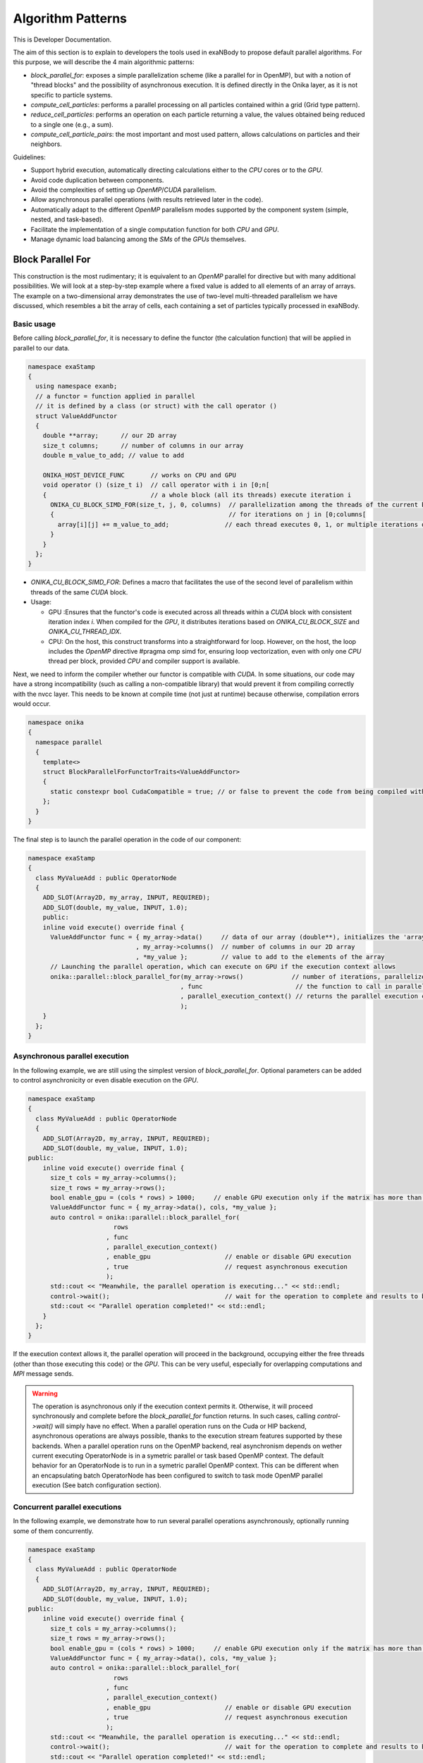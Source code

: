 
Algorithm Patterns
==================

This is Developer Documentation.


The aim of this section is to explain to developers the tools used in exaNBody to propose default parallel algorithms. For this purpose, we will describe the 4 main algorithmic patterns:

- `block_parallel_for`: exposes a simple parallelization scheme (like a parallel for in OpenMP), but with a notion of "thread blocks" and the possibility of asynchronous execution. It is defined directly in the Onika layer, as it is not specific to particle systems.
- `compute_cell_particles`: performs a parallel processing on all particles contained within a grid (Grid type pattern).
- `reduce_cell_particles`: performs an operation on each particle returning a value, the values obtained being reduced to a single one (e.g., a sum).
- `compute_cell_particle_pairs`: the most important and most used pattern, allows calculations on particles and their neighbors.

Guidelines:

- Support hybrid execution, automatically directing calculations either to the `CPU` cores or to the `GPU`.
- Avoid code duplication between components.
- Avoid the complexities of setting up `OpenMP`/`CUDA` parallelism.
- Allow asynchronous parallel operations (with results retrieved later in the code).
- Automatically adapt to the different `OpenMP` parallelism modes supported by the component system (simple, nested, and task-based).
- Facilitate the implementation of a single computation function for both `CPU` and `GPU`.
- Manage dynamic load balancing among the `SMs` of the `GPUs` themselves.

Block Parallel For
------------------

This construction is the most rudimentary; it is equivalent to an `OpenMP` parallel for directive but with many additional possibilities. We will look at a step-by-step example where a fixed value is added to all elements of an array of arrays. The example on a two-dimensional array demonstrates the use of two-level multi-threaded parallelism we have discussed, which resembles a bit the array of cells, each containing a set of particles typically processed in exaNBody.


Basic usage
^^^^^^^^^^^

Before calling `block_parallel_for`, it is necessary to define the functor (the calculation function) that will be applied in parallel to our data.

.. code-block:: cpp

  namespace exaStamp
  {
    using namespace exanb;
    // a functor = function applied in parallel
    // it is defined by a class (or struct) with the call operator ()
    struct ValueAddFunctor
    {
      double **array;      // our 2D array
      size_t columns;      // number of columns in our array
      double m_value_to_add; // value to add
     
      ONIKA_HOST_DEVICE_FUNC       // works on CPU and GPU
      void operator () (size_t i)  // call operator with i in [0;n[
      {                            // a whole block (all its threads) execute iteration i
        ONIKA_CU_BLOCK_SIMD_FOR(size_t, j, 0, columns)  // parallelization among the threads of the current block
        {                                               // for iterations on j in [0;columns[
          array[i][j] += m_value_to_add;               // each thread executes 0, 1, or multiple iterations of j
        }
      }
    };
  }


- `ONIKA_CU_BLOCK_SIMD_FOR`: Defines a macro that facilitates the use of the second level of parallelism within threads of the same `CUDA` block.
- Usage: 

  - GPU :Ensures that the functor's code is executed across all threads within a `CUDA` block with consistent iteration index `i`. When compiled for the `GPU`, it distributes iterations based on `ONIKA_CU_BLOCK_SIZE` and `ONIKA_CU_THREAD_IDX`. 
  - CPU: On the host, this construct transforms into a straightforward for loop. However, on the host, the loop includes the `OpenMP` directive #pragma omp simd for, ensuring loop vectorization, even with only one  `CPU` thread per block, provided `CPU` and compiler support is available.

Next, we need to inform the compiler whether our functor is compatible with `CUDA`. In some situations, our code may have a strong incompatibility (such as calling a non-compatible library) that would prevent it from compiling correctly with the nvcc layer. This needs to be known at compile time (not just at runtime) because otherwise, compilation errors would occur.

.. code-block:: cpp

  namespace onika
  {
    namespace parallel
    {
      template<>
      struct BlockParallelForFunctorTraits<ValueAddFunctor>
      {
        static constexpr bool CudaCompatible = true; // or false to prevent the code from being compiled with CUDA
      };
    }
  }

The final step is to launch the parallel operation in the code of our component:

.. code-block:: cpp

  namespace exaStamp 
  {
    class MyValueAdd : public OperatorNode
    {
      ADD_SLOT(Array2D, my_array, INPUT, REQUIRED);
      ADD_SLOT(double, my_value, INPUT, 1.0);
      public:
      inline void execute() override final {
        ValueAddFunctor func = { my_array->data()     // data of our array (double**), initializes the 'array' member of our functor
                               , my_array->columns()  // number of columns in our 2D array
                               , *my_value };         // value to add to the elements of the array
        // Launching the parallel operation, which can execute on GPU if the execution context allows
        onika::parallel::block_parallel_for(my_array->rows()             // number of iterations, parallelize at the first level over rows
                                           , func                         // the function to call in parallel
                                           , parallel_execution_context() // returns the parallel execution context associated with this component
                                           );
      }
    };
  }



Asynchronous parallel execution
^^^^^^^^^^^^^^^^^^^^^^^^^^^^^^^

In the following example, we are still using the simplest version of `block_parallel_for`. Optional parameters can be added to control asynchronicity or even disable execution on the `GPU`.

.. code-block:: cpp

  namespace exaStamp 
  {
    class MyValueAdd : public OperatorNode
    {
      ADD_SLOT(Array2D, my_array, INPUT, REQUIRED);
      ADD_SLOT(double, my_value, INPUT, 1.0);
  public:
      inline void execute() override final {
        size_t cols = my_array->columns();
        size_t rows = my_array->rows();
        bool enable_gpu = (cols * rows) > 1000;     // enable GPU execution only if the matrix has more than 1000 values
        ValueAddFunctor func = { my_array->data(), cols, *my_value };
        auto control = onika::parallel::block_parallel_for(
                         rows
                       , func
                       , parallel_execution_context()
                       , enable_gpu                    // enable or disable GPU execution
                       , true                          // request asynchronous execution
                       );
        std::cout << "Meanwhile, the parallel operation is executing..." << std::endl;
        control->wait();                               // wait for the operation to complete and results to be ready to read
        std::cout << "Parallel operation completed!" << std::endl;
      }
    };
  }


If the execution context allows it, the parallel operation will proceed in the background, occupying either the free threads (other than those executing this code) or the `GPU`. This can be very useful, especially for overlapping computations and `MPI` message sends. 

.. warning::

  The operation is asynchronous only if the execution context permits it. Otherwise, it will proceed synchronously and complete before the `block_parallel_for` function returns. In such cases, calling `control->wait()` will simply have no effect. When a parallel operation runs on the Cuda or HIP backend, asynchronous operations are always possible, thanks to the execution stream features supported by these backends. When a parallel operation runs on the OpenMP backend, real asynchronism depends on wether current executing OperatorNode is in a symetric parallel or task based OpenMP context. The default behavior for an OperatorNode is to run in a symetric parallel OpenMP context. This can be different when an encapsulating batch OperatorNode has been configured to switch to task mode OpenMP parallel execution (See batch configuration section).


Concurrent parallel executions
^^^^^^^^^^^^^^^^^^^^^^^^^^^^^^

In the following example, we demonstrate how to run several parallel operations asynchronously, optionally running some of them concurrently.

.. code-block:: cpp

  namespace exaStamp 
  {
    class MyValueAdd : public OperatorNode
    {
      ADD_SLOT(Array2D, my_array, INPUT, REQUIRED);
      ADD_SLOT(double, my_value, INPUT, 1.0);
  public:
      inline void execute() override final {
        size_t cols = my_array->columns();
        size_t rows = my_array->rows();
        bool enable_gpu = (cols * rows) > 1000;     // enable GPU execution only if the matrix has more than 1000 values
        ValueAddFunctor func = { my_array->data(), cols, *my_value };
        auto control = onika::parallel::block_parallel_for(
                         rows
                       , func
                       , parallel_execution_context()
                       , enable_gpu                    // enable or disable GPU execution
                       , true                          // request asynchronous execution
                       );
        std::cout << "Meanwhile, the parallel operation is executing..." << std::endl;
        control->wait();                               // wait for the operation to complete and results to be ready to read
        std::cout << "Parallel operation completed!" << std::endl;
      }
    };
  }


Compute Cell Particles
----------------------

This is the first specialized algorithmic pattern for particle systems. Therefore, it can only be applied to an instantiation of the `Grid` type from `exaNBody`. This pattern is the simplest; it will perform an independent operation in parallel on all particles in the system. To understand how this works in the implementation of a component, the following code presents a fully commented example aimed at increasing the velocity of all particles by a constant vector.

.. code-block:: cpp

  #include <exanb/core/operator.h>
  #include <exanb/core/operator_slot.h>
  #include <exanb/core/operator_factory.h>
  #include <exanb/core/make_grid_variant_operator.h> // because we use make_grid_variant_operator for component registration
  #include <exanb/compute/compute_cell_particles.h>  // provides the compute_cell_particles function

  namespace exaStamp {
    struct AddVec3Functor        // our functor, adds a vector to the 3 components of particle velocity
    {
      const Vec3d vec_to_add;    // functor parameter: the velocity to add

      ONIKA_HOST_DEVICE_FUNC
      inline void operator ()(double& vx, double& vy, double& vz) const // parameters defined by compute_fields_t declared below
      {
        vx += vec_to_add.x;  // perform the desired operation
        vy += vec_to_add.y;  // particle attributes are passed by reference (&), so they can be modified
        vz += vec_to_add.z;  // here, we only need to implement the local operation on the particle, without worrying about thread block levels
      }
    };
  }

  namespace exanb {
    template<> struct ComputeCellParticlesTraits<exaStamp::AddVec3Functor>
    {
      static inline constexpr bool RequiresBlockSynchronousCall = false; // no collaboration between threads of the same block
      static inline constexpr bool CudaCompatible = true;                // compatible with Cuda (thanks to ONIKA_HOST_DEVICE_FUNC usage)
    };
  }

  namespace exaStamp 
  {
    template< class GridT                                                        // our component adapts to any grid type
            , class = AssertGridHasFields<GridT,field::_vx,field::_vy,field::_vz> > // as long as particles have the vx, vy, and vz attributes
    class ParticleVelocityAdd : public OperatorNode
    {
        ADD_SLOT(Vec3d, vec, INPUT, REQUIRED);    // vector to add to particle velocities
        ADD_SLOT(GridT, grid, INPUT_OUTPUT);      // grid containing cells and all particles within the sub-domain
  public:
      inline void execute() override final {
        using compute_fields_t = FieldSet<field::vx, field::vy, field::vz>; // fields on which our functor operates
        AddVec3Functor func = { *vec };                                     // instantiate the functor with the velocity provided as input to the component
        compute_cell_particles(*grid                    // grid containing particles
                              , false                    // do not apply our function in ghost zones
                              , func                     // the functor to apply
                              , compute_fields_t{}       // attributes on which to compute ⇒ defines the functor's call parameters
                              , parallel_execution_context() // component's parallel execution context
                              );
      }
    };
    // component registration
    template<class GridT> using ParticleVelocityAddTmpl = ParticleVelocityAdd<GridT>;
    CONSTRUCTOR_FUNCTION {
      OperatorNodeFactory::instance()->register_factory("add_velocity", make_grid_variant_operator<ParticleVelocityAddTmpl>);
    }
  }

.. note::

	To improve the performance of Compute Cell Particles, you can choose to run it only on non-empty cells, meaning cells that contain at least one particle. This feature is particularly useful in DEM (Discrete Element Method), where it is common 		to encounter a significant number of empty cells. To use this feature, you can rely on the default parameters `filled_cells`, which is a list containing the indexes of the non-empty cells, and `number_filled_cells`, which indicates the number of non-empty cells.


Reduce Cell Particles
---------------------

This algorithm pattern is very similar to the previous one, but it allows for computing the reduction of a calculation result across all particles. As we will see in the commented example below, the usage of this construction will be very similar to `compute_cell_particles` with one important exception: the functor can be called in multiple ways (multiple implementations of the operator () are possible). This reflects the need to perform reduction in three stages for performance reasons: local reduction within each thread, reduction of partial sums computed by threads within the same thread block, and finally the overall reduction that sums the partial contributions from different thread blocks.

.. code-block:: cpp

  #include <exanb/core/operator.h>
  #include <exanb/core/operator_slot.h>
  #include <exanb/core/operator_factory.h>
  #include <exanb/core/make_grid_variant_operator.h> // because we use make_grid_variant_operator for component registration
  #include <exanb/compute/reduce_cell_particles.h>   // provides the reduce_cell_particles function

  namespace exaStamp {
    struct ReduceVec3NormFunctor // our functor calculates the sum of norms of forces
    {
      ONIKA_HOST_DEVICE_FUNC                                    // operator for local reduction within a thread
      inline void operator ()( double & sum_norm                // reference to accumulate contributions
                             , double fx, double fy, double fz  // particle force, parameters determined by reduce_fields_t declared below
                             , reduce_thread_local_t            // phantom parameter to differentiate call forms (here local thread reduction)
                             ) const {
        sum_norm += sqrt( fx*fx + fy*fy + fz*fz );              // compute norm and add contribution
      }

      ONIKA_HOST_DEVICE_FUNC                          // operator for internal reduction within a thread block to a single block value
      inline void operator ()( double& sum_norm       // reference to accumulate contributions from threads within the block
                             , double other_sum       // one of the partial sums to accumulate
                             , reduce_thread_block_t  // indicates block-level reduction
                             ) const {
        ONIKA_CU_ATOMIC_ADD( sum_norm , other_sum );  // atomic addition function (thread-safe), works in both CUDA and CPU context
      }

      ONIKA_HOST_DEVICE_FUNC                       // operator for reduction across all thread blocks
      inline void operator ()( double& sum_norm    // reference to global result
                             , double other_sum    // contribution from one block to add
                             , reduce_global_t     // indicates final reduction
                             ) const {
        ONIKA_CU_ATOMIC_ADD( sum_norm , other_sum );
      }
    };
  }

  namespace exanb {
    template<> struct ReduceCellParticlesTraits<exaStamp::ReduceVec3NormFunctor>
    {
      static inline constexpr bool RequiresBlockSynchronousCall = false; // does not use intra-block thread collaboration
      static inline constexpr bool RequiresCellParticleIndex = false;    // no additional parameters (cell/particle indices)
      static inline constexpr bool CudaCompatible = true;                // CUDA compatible
    };
  }

  namespace exaStamp {
  template< class GridT                                                      // our component adapts to any grid type
          , class = AssertGridHasFields<GridT,field::_fx,field::_fy,field::_fz> > // as long as particles have fx, fy, and fz attributes
  class SumForceNorm : public OperatorNode
  {
      ADD_SLOT(GridT, grid, INPUT, REQUIRED);    // grid containing cells and all particles within the sub-domain
      ADD_SLOT(double, sum_norm, OUTPUT);       // output value = sum of force norms
  public:
    inline void execute() override final {
      using reduce_fields_t = FieldSet<field::fx, field::fy, field::fz>; // fields on which our functor operates
      ReduceVec3NormFunctor func = {};                                    // instantiate the functor for summing force norms
      *sum_norm = 0.0;
      reduce_cell_particles(*grid                         // grid containing particles of the system
                           , false                         // do not compute in ghost zones
                           , func                          // functor to use
                           , *sum_norm                     // initial value for reduction input, final result output
                           , reduce_fields_t{}             // fields used for reduction, defines call parameters
                           , parallel_execution_context()  // current component's parallel execution context
                           );
    }
  };
  
  // component registration similar to the one in the example for compute_cell_particles
  }


This code defines a component (``SumForceNorm``) that computes the sum of norms of forces acting on particles within a grid (`grid`). Key points to note:

- It uses a functor (ReduceVec3NormFunctor) with multiple operator overloads to perform reduction across particles in three stages: local to each thread, within each thread block, and globally across all thread blocks.
- Traits (``ReduceCellParticlesTraits``) are specialized to specify that the functor supports `CUDA` and does not require intra-block thread synchronization.
- The component is registered using ``OperatorNodeFactory``, making it accessible under a specific name for instantiation.

This example demonstrates advanced parallel computation techniques within a particle system framework (`exaNBody`), focusing on efficient reduction operations across large datasets.

.. note::

	To improve the performance of Reduce Cell Particles, you can choose to run it only on non-empty cells, meaning cells that contain at least one particle. This feature is particularly useful in DEM (Discrete Element Method), where it is common 		to encounter a significant number of empty cells. To use this feature, you can rely on the default parameters `cells_idx`, which is a list containing the indexes of the non-empty cells, and `n_cells`, which indicates the number of non-empty cells.


Compute Pair Interaction
------------------------

Pattern Overview:

- Purpose: Compute interactions (potentials or forces) between pairs of particles based on their proximity (rij < rcut).
  - Components: Utilizes both particle grids and neighbor lists (see neighbor lists section).
  - Two Invocation Modes:

    - With Buffer: Collects attributes of neighboring particles into a buffer before invoking the user-defined functor once with this buffer.
    - Without Buffer: Computes interactions "on-the-fly" without pre-collecting neighbors' attributes.

- Usage Examples:
  - Scenario 1: Interaction potentials require knowledge of all neighboring particles of at least one of the particles involved. Here, `compute_cell_particle_pairs` first accumulates neighbors' attributes into a buffer and then invokes the user functor.
  - Scenario 2: Interaction potentials only require attributes of the two particles involved, making it efficient to compute interactions without using an intermediate buffer.

- Flexibility:
  - Functors can be implemented to support both invocation protocols (with and without buffer), allowing the subsystem to choose the optimal method based on execution environment and computational requirements.
  - Functors can choose to implement only one of these protocols if the scenario allows for a straightforward implementation.

- Implementation:
  - The pattern involves defining a functor (``ComputePairInteractionFunctor``) that encapsulates the logic for computing interactions between pairs of particles.
  - Traits (``ComputeCellParticlePairsTraits``) are used to specify compatibility with `CUDA` and whether synchronous block calls are required.


Header files:

.. code-block:: cpp

  #pragma xstamp_enable_cuda                           // Enable compilation with nvcc, allowing GPU code generation
  #include <exanb/core/operator.h>                     // Base to create a component
  #include <exanb/core/operator_factory.h>             // For registering the component
  #include <exanb/core/operator_slot.h>                // For declaring component slots
  #include <exanb/core/make_grid_variant_operator.h>   // For registering a template component

  #include <exanb/core/grid.h>                         // Defines the Grid type containing particles
  #include <exanb/core/domain.h>                       // Domain type, represents the simulation domain 
  #include <exanb/particle_neighbors/chunk_neighbors.h>// GridChunkNeighbors type ⇒ lists of neighbors
  #include <exanb/compute/compute_cell_particle_pairs.h>// For compute_cell_particle_pairs function


Functor Creation:

For this example (lennard jones potential), we implement both possible forms of invocation so that our functor can be used with or without an intermediate buffer. This allows `compute_cell_particle_pairs` to choose the most efficient method based on the context. In practice, you can implement only one of these forms (if your potential formulation allows) or both-either way, it will work on both `CPU` and `GPU`.

.. code-block:: cpp

  namespace microStamp {
    using namespace exanb;
    
    struct LennardJonesForceFunctor {
      const LennardJonesParms m_params;  // parameters of our interaction potential
      // Operator for using an intermediate buffer containing all neighbors
      template<class ComputePairBufferT, class CellParticlesT>
      ONIKA_HOST_DEVICE_FUNC
      inline void operator () (
          size_t n,                                // number of neighboring particles
          const ComputePairBufferT& buffer,         // intermediate buffer containing neighbor information
          double& e,                                // reference to energy, where we accumulate energy contribution
          double& fx, double& fy, double& fz,       // references to force components where we add interaction contribution
          CellParticlesT* cells                    // array of all cells, in case additional information is needed
      ) const {
        double _e = 0.0;                           // local contributions, initialized to 0
        double _fx = 0.0;
        double _fy = 0.0;
        double _fz = 0.0;
      
        for (size_t i = 0; i < n; ++i) {           // loop over neighbors in the buffer
          const double r = std::sqrt(buffer.d2[i]);
          double pair_e = 0.0, pair_de = 0.0;
        
          lj_compute_energy(m_params, r, pair_e, pair_de);  // calculate energy and its derivative
        
          const auto interaction_weight = buffer.nbh_data.get(i);
          pair_e *= interaction_weight;                    // weight the interaction and normalize over distance rij
          pair_de *= interaction_weight / r;              
        
          _fx += pair_de * buffer.drx[i];                  // add contributions from the i-th neighbor
          _fy += pair_de * buffer.dry[i];
          _fz += pair_de * buffer.drz[i];
          _e += 0.5 * pair_e;
        }
      
        e += _e;   // add local contributions to energy and force fields of the central particle
        fx += _fx;
        fy += _fy;
        fz += _fz;
      }

      // Operator for without buffer: one call per neighboring particle
      template<class CellParticlesT>
      ONIKA_HOST_DEVICE_FUNC
      inline void operator () (
          Vec3d dr,                           // relative position of the neighboring particle
          double d2,                          // square of the distance to the neighboring particle
          double& e, double& fx, double& fy, double& fz,  // references to variables to update with energy and force contributions of the pair
          CellParticlesT* cells,              // array of all cells, in case additional information is needed
          size_t neighbor_cell,               // index of the cell where the neighboring particle resides
          size_t neighbor_particle,           // index of the neighboring particle within its cell
          double interaction_weight           // weighting to apply on the interaction
      ) const {
        const double r = sqrt(d2);
        double pair_e = 0.0, pair_de = 0.0;
      
        lj_compute_energy(m_params, r, pair_e, pair_de);  // calculate energy and its derivative
        pair_e *= interaction_weight;                    // weight and normalize by distance
        pair_de *= interaction_weight / r;              
        
        fx += pair_de * dr.x;                            // add contributions of the pair to energy and forces of the central particle
        fy += pair_de * dr.y;
        fz += pair_de * dr.z;
        e += 0.5 * pair_e;
      }
    };
  }

Define the compile-time characteristics of the functor:

.. code-block:: cpp

  namespace exanb
  {
    template<> struct ComputePairTraits< microStamp::LennardJonesForceFunctor > // specialization for our functor
    {
      static inline constexpr bool RequiresBlockSynchronousCall = false; // no collaboration between threads within a block
      static inline constexpr bool ComputeBufferCompatible = true;  // allows invocation with a compute buffer
      static inline constexpr bool BufferLessCompatible = true;     // allows invocation without a buffer, for each neighbor
      static inline constexpr bool CudaCompatible = true;           // compatible with Cuda
    };
  }


Performing the calculation in parallel within the execute method of our component:

.. code-block:: cpp

  template<class GridT,                                                            // our component adapts to any type of grid
    class=AssertGridHasFields<GridT,field::_ep,field::_fx,field::_fy,field::_fz> > // which particles have attributes ep, fx, fy, and fz
  class LennardJonesForce : public OperatorNode {
    ADD_SLOT( LennardJonesParms        , config         , INPUT, REQUIRED);  // parameters of our potential
    ADD_SLOT( double                   , rcut           , INPUT, 0.0);       // cutoff radius
    ADD_SLOT( exanb::GridChunkNeighbors, chunk_neighbors, INPUT, exanb::GridChunkNeighbors{}); // neighbor lists
    ADD_SLOT( bool                     , ghost  , INPUT , false);            // indicates if we calculate in ghost zones
    ADD_SLOT( Domain                   , domain , INPUT , REQUIRED);         // simulation domain
    ADD_SLOT( GridT                    , grid   , INPUT_OUTPUT );            // grid containing particles in the local subdomain
    using ComputeBuffer = ComputePairBuffer2<>;                              // shortcut for the type "buffer containing neighbors"
    using CellParticles = typename GridT::CellParticles;                     // shortcut for the type "grid cell"
    using NeighborIterator = exanb::GridChunkNeighborsLightWeightIt<false>;  // shortcut for the type "neighbor iterator"
    using ComputeFields = FieldSet<field::_ep    // type defining the list of fields on which our functor operates
                                  ,field::_fx    // this list determines part of the functor's call parameters
                                  ,field::_fy    // we declare ep, fx, fy, and fz, which are of type double, so we will find
                                  ,field::_fz>;  // references to these attributes as parameters of our functor.
  public:
    inline void execute () override final
    {
      auto optional = make_compute_pair_optional_args(        // builds the list of particle traversal options
                        NeighborIterator{ *chunk_neighbors }  // iterator over neighbor lists
                      , ComputePairNullWeightIterator{}       // iterator over weighting values (no weighting here)
                      , LinearXForm{ domain->xform() }        // transformation to apply on particle positions (domain deformation here)
                      , ComputePairOptionalLocks<false>{});   // accessor to particle access locks (no locking here)
      compute_cell_particle_pairs( *grid                                     // grid containing particles
                                 , *rcut                                     // cutoff radius
                                 , *ghost                                    // whether to calculate in ghost zones or not
                                 , optional                                  // particle traversal options
                                 , make_compute_pair_buffer<ComputeBuffer>() // creates neighbor buffers
                                 , LennardJonesForceFunctor{ *config }       // instantiation of our functor with user parameters
                                 , ComputeFields{}                           // attributes on which our functor operates
                                 , DefaultPositionFields{}                   // uses default attributes (rx, ry, and rz) for particle positions
                                 , parallel_execution_context() );           // parallel execution context of the current component
    }
  };
